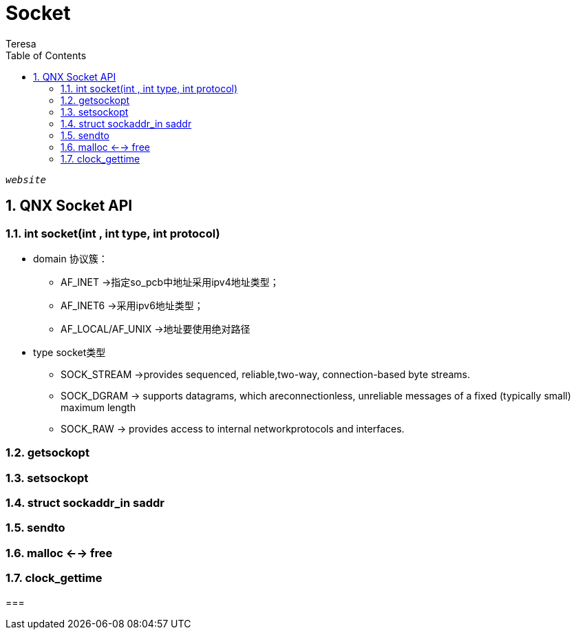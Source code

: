 = Socket
Teresa
:toc:
:toclevels: 4
:toc-position: left
:source-highlighter: pygments
:icons: font
:sectnums:



`_website_`


== QNX Socket API
=== int socket(int , int type, int protocol)

* domain 协议簇：

** AF_INET ->指定so_pcb中地址采用ipv4地址类型；

** AF_INET6 ->采用ipv6地址类型；

** AF_LOCAL/AF_UNIX ->地址要使用绝对路径

* type socket类型 

** SOCK_STREAM ->provides sequenced, reliable,two-way, connection-based byte streams.

** SOCK_DGRAM -> supports datagrams, which areconnectionless, unreliable messages of a fixed (typically small) maximum length

** SOCK_RAW -> provides access to internal networkprotocols and interfaces.

=== getsockopt

=== setsockopt

=== struct sockaddr_in saddr

=== sendto

=== malloc <--> free

=== clock_gettime

=== 




